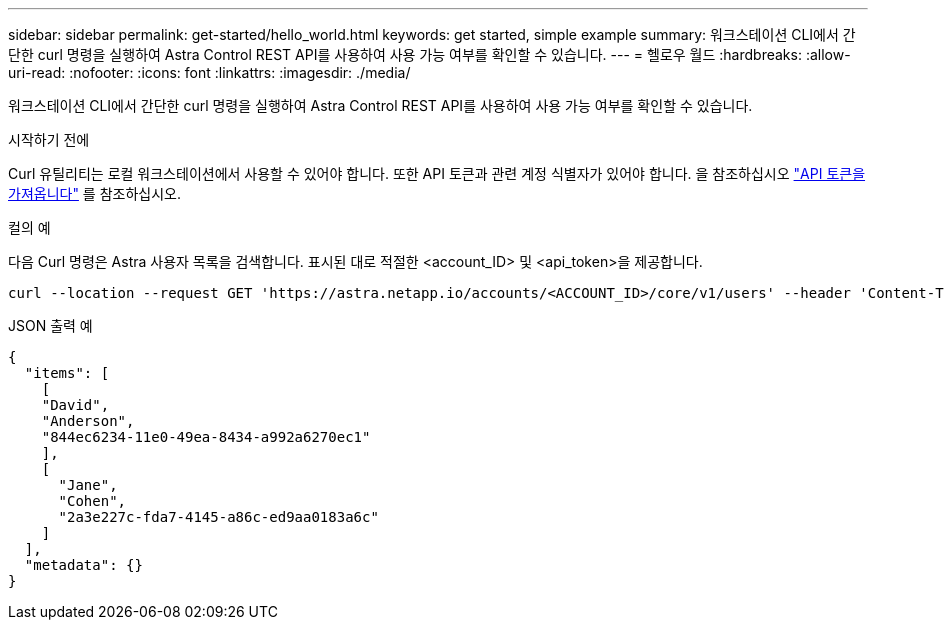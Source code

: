 ---
sidebar: sidebar 
permalink: get-started/hello_world.html 
keywords: get started, simple example 
summary: 워크스테이션 CLI에서 간단한 curl 명령을 실행하여 Astra Control REST API를 사용하여 사용 가능 여부를 확인할 수 있습니다. 
---
= 헬로우 월드
:hardbreaks:
:allow-uri-read: 
:nofooter: 
:icons: font
:linkattrs: 
:imagesdir: ./media/


[role="lead"]
워크스테이션 CLI에서 간단한 curl 명령을 실행하여 Astra Control REST API를 사용하여 사용 가능 여부를 확인할 수 있습니다.

.시작하기 전에
Curl 유틸리티는 로컬 워크스테이션에서 사용할 수 있어야 합니다. 또한 API 토큰과 관련 계정 식별자가 있어야 합니다. 을 참조하십시오 link:get_api_token.html["API 토큰을 가져옵니다"] 를 참조하십시오.

.컬의 예
다음 Curl 명령은 Astra 사용자 목록을 검색합니다. 표시된 대로 적절한 <account_ID> 및 <api_token>을 제공합니다.

[source, curl]
----
curl --location --request GET 'https://astra.netapp.io/accounts/<ACCOUNT_ID>/core/v1/users' --header 'Content-Type: application/json' --header 'Authorization: Bearer <API_TOKEN>'
----
.JSON 출력 예
[source, json]
----
{
  "items": [
    [
    "David",
    "Anderson",
    "844ec6234-11e0-49ea-8434-a992a6270ec1"
    ],
    [
      "Jane",
      "Cohen",
      "2a3e227c-fda7-4145-a86c-ed9aa0183a6c"
    ]
  ],
  "metadata": {}
}
----